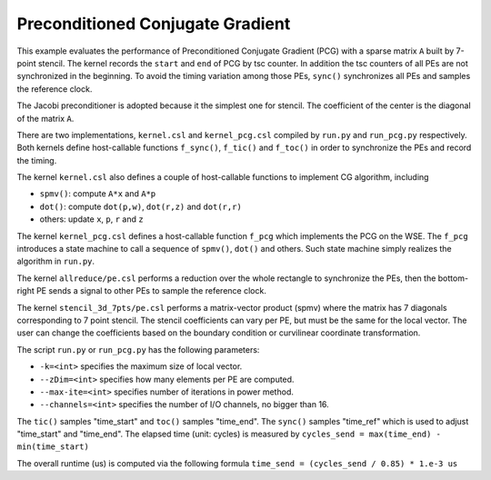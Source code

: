 Preconditioned Conjugate Gradient
=================================

This example evaluates the performance of Preconditioned Conjugate Gradient
(PCG) with a sparse matrix ``A`` built by 7-point stencil. The kernel records
the ``start`` and ``end`` of PCG by tsc counter. In addition the tsc counters
of all PEs are not synchronized in the beginning. To avoid the timing variation
among those PEs, ``sync()`` synchronizes all PEs and samples the reference clock.

The Jacobi preconditioner is adopted because it the simplest one for stencil.
The coefficient of the center is the diagonal of the matrix ``A``.

There are two implementations, ``kernel.csl`` and ``kernel_pcg.csl`` compiled
by ``run.py`` and ``run_pcg.py`` respectively. Both kernels define host-callable
functions ``f_sync()``, ``f_tic()`` and ``f_toc()`` in order to synchronize the
PEs and record the timing.

The kernel ``kernel.csl`` also defines a couple of host-callable functions to
implement CG algorithm, including

- ``spmv()``: compute ``A*x`` and ``A*p``

- ``dot()``: compute ``dot(p,w)``, ``dot(r,z)`` and ``dot(r,r)``

- others: update ``x``, ``p``, ``r`` and ``z``

The kernel ``kernel_pcg.csl`` defines a host-callable function ``f_pcg`` which
implements the PCG on the WSE. The ``f_pcg`` introduces a state machine to call a
sequence of ``spmv()``, ``dot()`` and others. Such state machine simply realizes
the algorithm in ``run.py``.

The kernel ``allreduce/pe.csl`` performs a reduction over the whole rectangle
to synchronize the PEs, then the bottom-right PE sends a signal to other PEs
to sample the reference clock.

The kernel ``stencil_3d_7pts/pe.csl`` performs a matrix-vector product (spmv)
where the matrix has 7 diagonals corresponding to 7 point stencil. The stencil
coefficients can vary per PE, but must be the same for the local vector. The
user can change the coefficients based on the boundary condition or curvilinear
coordinate transformation.

The script ``run.py`` or ``run_pcg.py`` has the following parameters:

- ``-k=<int>`` specifies the maximum size of local vector.

- ``--zDim=<int>`` specifies how many elements per PE are computed.

- ``--max-ite=<int>`` specifies number of iterations in power method.

- ``--channels=<int>`` specifies the number of I/O channels, no bigger than 16.

The ``tic()`` samples "time_start" and ``toc()`` samples "time_end". The
``sync()`` samples "time_ref" which is used to adjust "time_start" and
"time_end". The elapsed time (unit: cycles) is measured by
``cycles_send = max(time_end) - min(time_start)``

The overall runtime (us) is computed via the following formula
``time_send = (cycles_send / 0.85) * 1.e-3 us``
